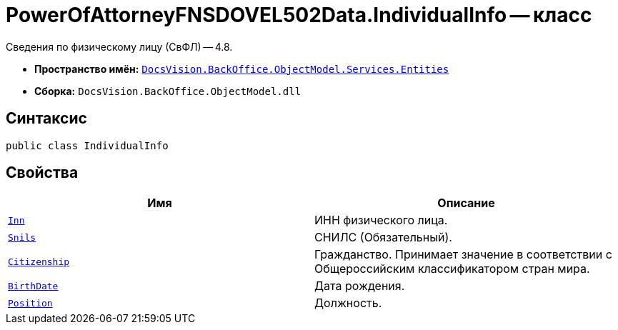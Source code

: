 = PowerOfAttorneyFNSDOVEL502Data.IndividualInfo -- класс

Сведения по физическому лицу (СвФЛ) -- 4.8.

* *Пространство имён:* `xref:Entities/Entities_NS.adoc[DocsVision.BackOffice.ObjectModel.Services.Entities]`
* *Сборка:* `DocsVision.BackOffice.ObjectModel.dll`

== Синтаксис

[source,csharp]
----
public class IndividualInfo
----

== Свойства

[cols=",",options="header"]
|===
|Имя |Описание

|`http://msdn.microsoft.com/ru-ru/library/system.string.aspx[Inn]`
|ИНН физического лица.

|`http://msdn.microsoft.com/ru-ru/library/system.string.aspx[Snils]`
|СНИЛС (Обязательный).

|`http://msdn.microsoft.com/ru-ru/library/system.string.aspx[Citizenship]`
|Гражданство. Принимает значение в соответствии с Общероссийским классификатором стран мира.

|`http://msdn.microsoft.com/ru-ru/library/system.datetime.aspx[BirthDate]`
|Дата рождения.

|`http://msdn.microsoft.com/ru-ru/library/system.string.aspx[Position]`
|Должность.

|===
